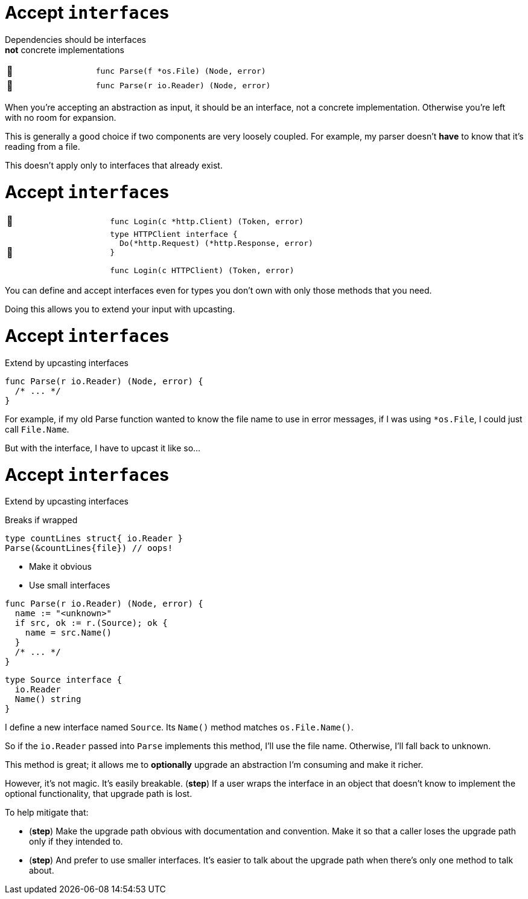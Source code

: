 [%auto-animate]
= Accept ``interface``s

Dependencies should be interfaces +
*not* concrete implementations

[.noborder, cols=">.^1,<.^2a",frame=none]
|====

| 🙁
| [source,go]
----
func Parse(f *os.File) (Node, error)
----

| 🙂
| [source%linenums,go]
----
func Parse(r io.Reader) (Node, error)
----

|====

[.notes]
--
When you're accepting an abstraction as input,
it should be an interface, not a concrete implementation.
Otherwise you're left with no room for expansion.

This is generally a good choice if two components
are very loosely coupled.
For example, my parser doesn't *have* to know that it's reading from a file.

This doesn't apply only to interfaces that already exist.
--

[%auto-animate]
= Accept ``interface``s

[.noborder, cols=">.^1,<.^2a",frame=none]
|====

| 🙁
| [source,go]
----
func Login(c *http.Client) (Token, error)
----

| 🙂
| [source%linenums,go]
----
type HTTPClient interface {
  Do(*http.Request) (*http.Response, error)
}

func Login(c HTTPClient) (Token, error)
----

|====

[.notes]
--
You can define and accept interfaces even for types you don't own
with only those methods that you need.

Doing this allows you to extend your input with upcasting.
--

[%auto-animate%auto-animate-restart.columns]
= Accept ``interface``s

[.column.medium]
--
Extend by upcasting interfaces
--


[column]
--
[source%linenums,go,data-id=Parse]
----
func Parse(r io.Reader) (Node, error) {
  /* ... */
}
----
--

[.notes]
--
For example, if my old Parse function
wanted to know the file name to use in error messages,
if I was using `*os.File`, I could just call `File.Name`.

But with the interface, I have to upcast it like so...
--

[%auto-animate.columns]
= Accept ``interface``s

[.column]
--
Extend by upcasting interfaces

[%step.medium.text-left]
====
Breaks if wrapped
[source,go]
----
type countLines struct{ io.Reader }
Parse(&countLines{file}) // oops!
----
====

[%step.medium]
* Make it obvious
* Use small interfaces
--

[column]
--
[source%linenums,go,data-id=Parse,highlight="1,3-5"]
----
func Parse(r io.Reader) (Node, error) {
  name := "<unknown>"
  if src, ok := r.(Source); ok {
    name = src.Name()
  }
  /* ... */
}
----

[source%linenums,go,data-id=Source]
----
type Source interface {
  io.Reader
  Name() string
}
----
--

[.notes]
--
I define a new interface named `Source`.
Its `Name()` method matches `os.File.Name()`.

So if the `io.Reader` passed into `Parse` implements this method,
I'll use the file name.
Otherwise, I'll fall back to unknown.

This method is great;
it allows me to *optionally* upgrade an abstraction I'm consuming
and make it richer.

However, it's not magic. It's easily breakable. (*step*)
If a user wraps the interface in an object
that doesn't know to implement the optional functionality,
that upgrade path is lost.

To help mitigate that:

* (*step*)
  Make the upgrade path obvious with documentation and convention.
  Make it so that a caller loses the upgrade path only if they intended to.
*  (*step*) And prefer to use smaller interfaces.
  It's easier to talk about the upgrade path
  when there's only one method to talk about.
--

// [.columns.wrap]
// == Using upcast
//
// [.column.is-full.highlight-red%step]
// Breaks if wrapped
//
// [.column.is-half]
// Make it obvious
//
// [.column.is-half]
// Use small interfaces
//
// [.notes]
// --
// This is a pretty powerful tool;
// with it, a function can provide optional upgrade paths on any input interface.
// It can support optional hooks into the business logic
// without polluting the core interface.
//
// However, it's not magic. It's easily breakable. (*step*)
//
// If the concrete type that implements the optional interface,
// is accidentally wrapped in another object (like a middleware)
// that does not implement that optional functionality,
// then we can't do anything about it.
// That upgrade path is lost.
//
// To help mitigate that, if you use this tool:
//
// * First, make the presence of the upgrade path obvious
//   with documentation and convention.
//   When a caller loses the upgrade path with wrapping,
//   it should always be intentional.
// * Second, use small interfaces.
//   It's easier to talk about the upgrade path
//   when the upgrade path interface has only one method.
// --
